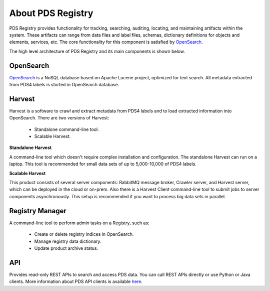 ==================
About PDS Registry
==================

PDS Registry provides functionality for tracking, searching, auditing, locating, and maintaining artifacts within the system. 
These artifacts can range from data files and label files, schemas, dictionary definitions for objects and elements, services, etc. 
The core functionality for this component is satisfied by `OpenSearch <https://opensearch.org/>`_.

The high level architecture of PDS Registry and its main components is shown below.

.. image:: _static/images/registry-harvest.png 


OpenSearch
*************

`OpenSearch <https://opensearch.org/>`_ is a NoSQL database based on Apache Lucene project, 
optimized for text search. All metadata extracted from PDS4 labels is storted in OpenSearch database.


Harvest
*******

Harvest is a software to crawl and extract metadata from PDS4 labels and to load 
extracted information into OpenSearch. There are two versions of Harvest:

 * Standalone command-line tool.
 * Scalable Harvest.

**Standalone Harvest**

A command-line tool which doesn't require complex installation and configuration. 
The standalone Harvest can run on a laptop.
This tool is recommended for small data sets of up to 5,000-10,000 of PDS4 labels.

**Scalable Harvest**

This product consists of several server components: RabbitMQ message broker, Crawler server, and Harvest server, 
which can be deployed in the cloud or on-prem. Also there is a Harvest Client command-line tool to submit jobs
to server components asynchronously.
This setup is recommended if you want to process big data sets in parallel.


Registry Manager
****************

A command-line tool to perform admin tasks on a Registry, such as:

 * Create or delete registry indices in OpenSearch.
 * Manage registry data dictionary.
 * Update product archive status.


API
***

Provides read-only REST APIs to search and access PDS data. You can call REST APIs directly or
use Python or Java clients.  More information about PDS API clients is available
`here <https://nasa-pds.github.io/pds-api-client/>`_.

